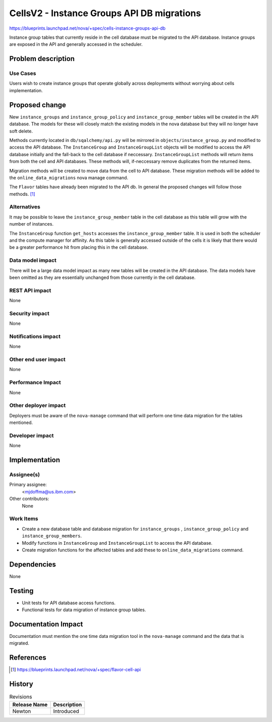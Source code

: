 ..
 This work is licensed under a Creative Commons Attribution 3.0 Unported
 License.

 http://creativecommons.org/licenses/by/3.0/legalcode

===========================================
CellsV2 - Instance Groups API DB migrations
===========================================

https://blueprints.launchpad.net/nova/+spec/cells-instance-groups-api-db

Instance group tables that currently reside in the cell database must be
migrated to the API database. Instance groups are exposed in the API and
generally accessed in the scheduler.

Problem description
===================

Use Cases
---------

Users wish to create instance groups that operate globally across deployments
without worrying about cells implementation.

Proposed change
===============

New ``instance_groups`` and ``instance_group_policy`` and
``instance_group_member`` tables will be created in the API database. The
models for these will closely match the existing models in the nova database
but they will no longer have soft delete.

Methods currently located in ``db/sqalchemy/api.py`` will be mirrored in
``objects/instance_group.py`` and modified to access the API database. The
``InstanceGroup`` and ``InstanceGroupList`` objects will be modified to
access the API database initially and the fall-back to the cell database
if neccessary. ``InstanceGroupList`` methods will return items from both
the cell and API databases. These methods will, if-neccessary remove duplicates
from the returned items.

Migration methods will be created to move data from the cell to API database.
These migration methods will be added to the ``online_data_migrations``
nova manage command.

The ``Flavor`` tables have already been migrated to the API db. In general
the proposed changes will follow those methods. [1]_

Alternatives
------------

It may be possible to leave the ``instance_group_member`` table in the
cell database as this table will grow with the number of instances.

The ``InstanceGroup`` function ``get_hosts`` accesses the
``instance_group_member`` table. It is used in both the scheduler and the
compute manager for affinity. As this table is generally accessed outside
of the cells it is likely that there would be a greater performance hit
from placing this in the cell database.

Data model impact
-----------------

There will be a large data model impact as many new tables will be created
in the API database. The data models have been omitted as they are essentially
unchanged from those currently in the cell database.

REST API impact
---------------

None

Security impact
---------------

None

Notifications impact
--------------------

None

Other end user impact
---------------------

None

Performance Impact
------------------

None


Other deployer impact
---------------------

Deployers must be aware of the ``nova-manage`` command that will perform
one time data migration for the tables mentioned.

Developer impact
----------------

None


Implementation
==============

Assignee(s)
-----------

Primary assignee:
  <mjdoffma@us.ibm.com>

Other contributors:
  None

Work Items
----------

* Create a new database table and database migration for ``instance_groups``
  , ``instance_group_policy`` and ``instance_group_members``.
* Modify functions in ``InstanceGroup`` and ``InstanceGroupList`` to
  access the API database.
* Create migration functions for the affected tables and add these to
  ``online_data_migrations`` command.

Dependencies
============

None

Testing
=======

* Unit tests for API database access functions.
* Functional tests for data migration of instance group tables.

Documentation Impact
====================

Documentation must mention the one time data migration tool in
the ``nova-manage`` command and the data that is migrated.

References
==========

.. [1] https://blueprints.launchpad.net/nova/+spec/flavor-cell-api

History
=======

.. list-table:: Revisions
   :header-rows: 1

   * - Release Name
     - Description
   * - Newton
     - Introduced

